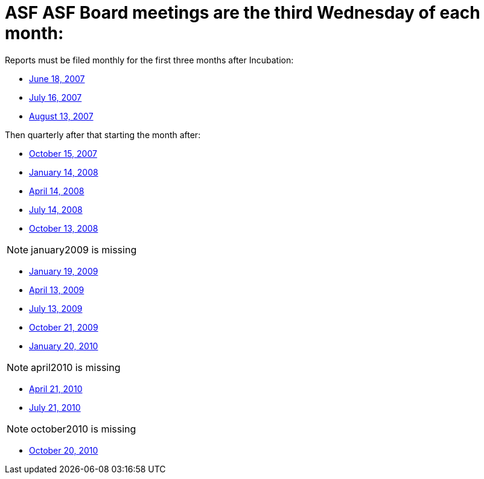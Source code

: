 = ASF ASF Board meetings are the third Wednesday of each month:
:jbake-type: page
:jbake-status: published

Reports must be filed monthly for the first three months after Incubation:

* xref:dev/june2007.adoc[June 18, 2007]
* xref:dev/july2007.adoc[July 16, 2007]
* xref:dev/august2007.adoc[August 13, 2007]

Then quarterly after that starting the month after:

* xref:dev/october2007.adoc[October 15, 2007]
* xref:dev/january2008.adoc[January 14, 2008]
* xref:dev/april2008.adoc[April 14, 2008]
* xref:dev/july2008.adoc[July 14, 2008]
* xref:dev/october2008.adoc[October 13, 2008]

NOTE: january2009 is missing

* xref:dev/january2009.adoc[January 19, 2009]
* xref:dev/april2009.adoc[April 13, 2009]
* xref:dev/july2009.adoc[July 13, 2009]
* xref:dev/october2009.adoc[October 21, 2009]
* xref:dev/january2010.adoc[January 20, 2010]

NOTE: april2010 is missing

* xref:dev/april2010.adoc[April 21, 2010]
* xref:dev/july2010.adoc[July 21, 2010]

NOTE: october2010 is missing

* xref:dev/october2010.adoc[October 20, 2010]
